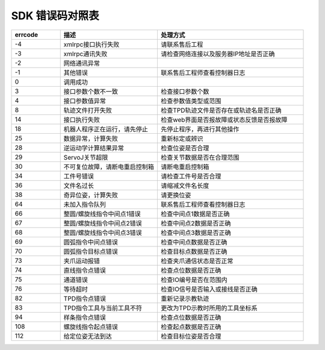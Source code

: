 SDK 错误码对照表
====================

.. csv-table:: 
    :header-rows: 1
    :name: 接口返回值错误码对照表
    :widths: 10 20 30

    "errcode","描述","处理方式"
    "-4","xmlrpc接口执行失败","请联系售后工程"
    "-3","xmlrpc通讯失败","请检查网络连接以及服务器IP地址是否正确"
    "-2","网络通讯异常",""
    "-1","其他错误","联系售后工程师查看控制器日志"
    "0","调用成功",""
    "3","接口参数个数不一致","检查接口参数个数"
    "4","接口参数值异常","检查参数值类型或范围"
    "8","轨迹文件打开失败","检查TPD轨迹文件是否存在或轨迹名是否正确"
    "14","接口执行失败","检查web界面是否报故障或状态反馈是否报故障"
    "18","机器人程序正在运行，请先停止","先停止程序，再进行其他操作"
    "25","数据异常，计算失败","重新标定或辨识"
    "28","逆运动学计算结果异常","检查位姿是否合理"
    "29","ServoJ关节超限","检查关节数据是否在合理范围"
    "30","不可复位故障，请断电重启控制箱","请断电重启控制箱"
    "34","工件号错误","请检查工件号是否合理"
    "36","文件名过长","请缩减文件名长度"
    "38","奇异位姿，计算失败","请更换位姿"
    "64","未加入指令队列","联系售后工程师查看控制器日志"
    "66","整圆/螺旋线指令中间点1错误","检查中间点1数据是否正确"
    "67","整圆/螺旋线指令中间点2错误","检查中间点2数据是否正确"
    "68","整圆/螺旋线指令中间点3错误","检查中间点3数据是否正确"
    "69","圆弧指令中间点错误","检查中间点数据是否正确"
    "70","圆弧指令目标点错误","检查目标点数据是否正确"
    "73","夹爪运动报错","检查夹爪通信状态是否正常"
    "74","直线指令点错误","检查点位数据是否正确"
    "75","通道错误","检查IO编号是否在范围内"
    "76","等待超时","检查IO信号是否输入或接线是否正确"
    "82","TPD指令点错误","重新记录示教轨迹"
    "83","TPD指令工具与当前工具不符","更改为TPD示教时所用的工具坐标系"
    "94","样条指令点错误","检查点位数据是否正确"
    "108","螺旋线指令起点错误","检查起点数据是否正确"
    "112","给定位姿无法到达","检查目标位姿是否合理"
